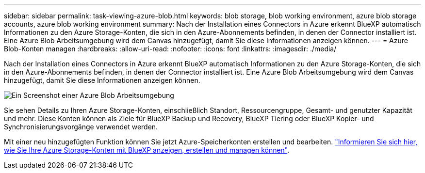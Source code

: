 ---
sidebar: sidebar 
permalink: task-viewing-azure-blob.html 
keywords: blob storage, blob working environment, azure blob storage accounts, azure blob working environment 
summary: Nach der Installation eines Connectors in Azure erkennt BlueXP automatisch Informationen zu den Azure Storage-Konten, die sich in den Azure-Abonnements befinden, in denen der Connector installiert ist. Eine Azure Blob Arbeitsumgebung wird dem Canvas hinzugefügt, damit Sie diese Informationen anzeigen können. 
---
= Azure Blob-Konten managen
:hardbreaks:
:allow-uri-read: 
:nofooter: 
:icons: font
:linkattrs: 
:imagesdir: ./media/


[role="lead"]
Nach der Installation eines Connectors in Azure erkennt BlueXP automatisch Informationen zu den Azure Storage-Konten, die sich in den Azure-Abonnements befinden, in denen der Connector installiert ist. Eine Azure Blob Arbeitsumgebung wird dem Canvas hinzugefügt, damit Sie diese Informationen anzeigen können.

image:screenshot-azure-blob-we.png["Ein Screenshot einer Azure Blob Arbeitsumgebung"]

Sie sehen Details zu Ihren Azure Storage-Konten, einschließlich Standort, Ressourcengruppe, Gesamt- und genutzter Kapazität und mehr. Diese Konten können als Ziele für BlueXP Backup und Recovery, BlueXP Tiering oder BlueXP Kopier- und Synchronisierungsvorgänge verwendet werden.

Mit einer neu hinzugefügten Funktion können Sie jetzt Azure-Speicherkonten erstellen und bearbeiten. https://docs.netapp.com/us-en/bluexp-blob-storage/index.html["Informieren Sie sich hier, wie Sie Ihre Azure Storage-Konten mit BlueXP anzeigen, erstellen und managen können"^].
